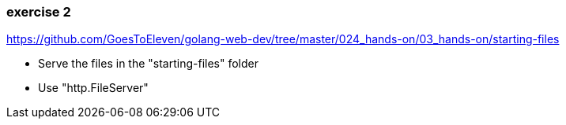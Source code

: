 === exercise 2

https://github.com/GoesToEleven/golang-web-dev/tree/master/024_hands-on/03_hands-on/starting-files

* Serve the files in the "starting-files" folder
* Use "http.FileServer"

